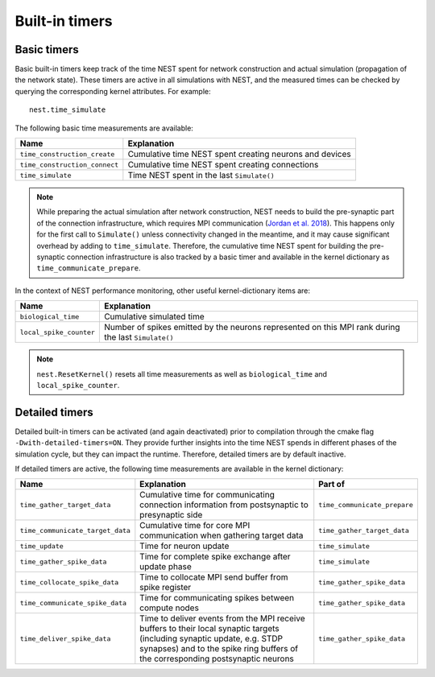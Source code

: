 Built-in timers
===============

Basic timers
------------

Basic built-in timers keep track of the time NEST spent for network
construction and actual simulation (propagation of the network
state). These timers are active in all simulations with NEST, and the
measured times can be checked by querying the corresponding kernel
attributes. For example:

::

    nest.time_simulate

The following basic time measurements are available:

+-----------------------------+----------------------------------+
|Name                         |Explanation                       |
+=============================+==================================+
|``time_construction_create`` |Cumulative time NEST spent        |
|			      |creating	neurons and devices      |
+-----------------------------+----------------------------------+
|``time_construction_connect``|Cumulative time NEST spent        |
|                             |creating connections              |
+-----------------------------+----------------------------------+
|``time_simulate``            |Time NEST spent in the last       |
|                             |``Simulate()``                    |
+-----------------------------+----------------------------------+

.. note ::

   While preparing the actual simulation after network construction,
   NEST needs to build the pre-synaptic part of the connection
   infrastructure, which requires MPI communication (`Jordan et
   al. 2018 <https://doi.org/10.3389/fninf.2018.00002>`__). This
   happens only for the first call to ``Simulate()`` unless
   connectivity changed in the meantime, and it may cause significant
   overhead by adding to ``time_simulate``. Therefore, the cumulative
   time NEST spent for building the pre-synaptic connection
   infrastructure is also tracked by a basic timer and available in
   the kernel dictionary as ``time_communicate_prepare``.

In the context of NEST performance monitoring, other useful
kernel-dictionary items are:

+-----------------------+----------------------------------+
|Name                   |Explanation                       |
+=======================+==================================+
|``biological_time``    |Cumulative simulated time         |
+-----------------------+----------------------------------+
|``local_spike_counter``|Number of spikes emitted by the   |
|                       |neurons represented on this MPI   |
|			|rank during the last              |
|                       |``Simulate()``                    |
+-----------------------+----------------------------------+

.. note ::

   ``nest.ResetKernel()`` resets all time measurements as well as
   ``biological_time`` and ``local_spike_counter``.


Detailed timers
---------------

Detailed built-in timers can be activated (and again deactivated)
prior to compilation through the cmake flag
``-Dwith-detailed-timers=ON``. They provide further insights into the
time NEST spends in different phases of the simulation cycle, but they
can impact the runtime. Therefore, detailed timers are by default
inactive.

If detailed timers are active, the following time measurements are
available in the kernel dictionary:

+--------------------------------+----------------------------------+----------------------------------+
|Name                            |Explanation                       |Part of                           |
+================================+==================================+==================================+
|``time_gather_target_data``     |Cumulative time for communicating |``time_communicate_prepare``      |
|                                |connection information from       |                                  |
|				 |postsynaptic to presynaptic side  |                                  |
+--------------------------------+----------------------------------+----------------------------------+
|``time_communicate_target_data``|Cumulative time for core MPI      |``time_gather_target_data``       |
|                                |communication when gathering      |                                  |
|				 |target data                       |                                  |
+--------------------------------+----------------------------------+----------------------------------+
|``time_update``                 |Time for neuron update            |``time_simulate``                 |
+--------------------------------+----------------------------------+----------------------------------+
|``time_gather_spike_data``      |Time for complete spike exchange  |``time_simulate``                 |
|                                |after update phase                |                                  |
+--------------------------------+----------------------------------+----------------------------------+
|``time_collocate_spike_data``   |Time to collocate MPI send buffer |``time_gather_spike_data``        |
|                                |from spike register               |                                  |
+--------------------------------+----------------------------------+----------------------------------+
|``time_communicate_spike_data`` |Time for communicating spikes     |``time_gather_spike_data``        |
|                                |between compute nodes             |                                  |
+--------------------------------+----------------------------------+----------------------------------+
|``time_deliver_spike_data``     |Time to deliver events from the   |``time_gather_spike_data``        |
|                                |MPI receive buffers to their      |                                  |
|                                |local synaptic targets (including |                                  |
|                                |synaptic update, e.g. STDP        |                                  |
|                                |synapses) and to the spike ring   |                                  |
|                                |buffers of the corresponding      |                                  |
|                                |postsynaptic neurons              |                                  |
+--------------------------------+----------------------------------+----------------------------------+
